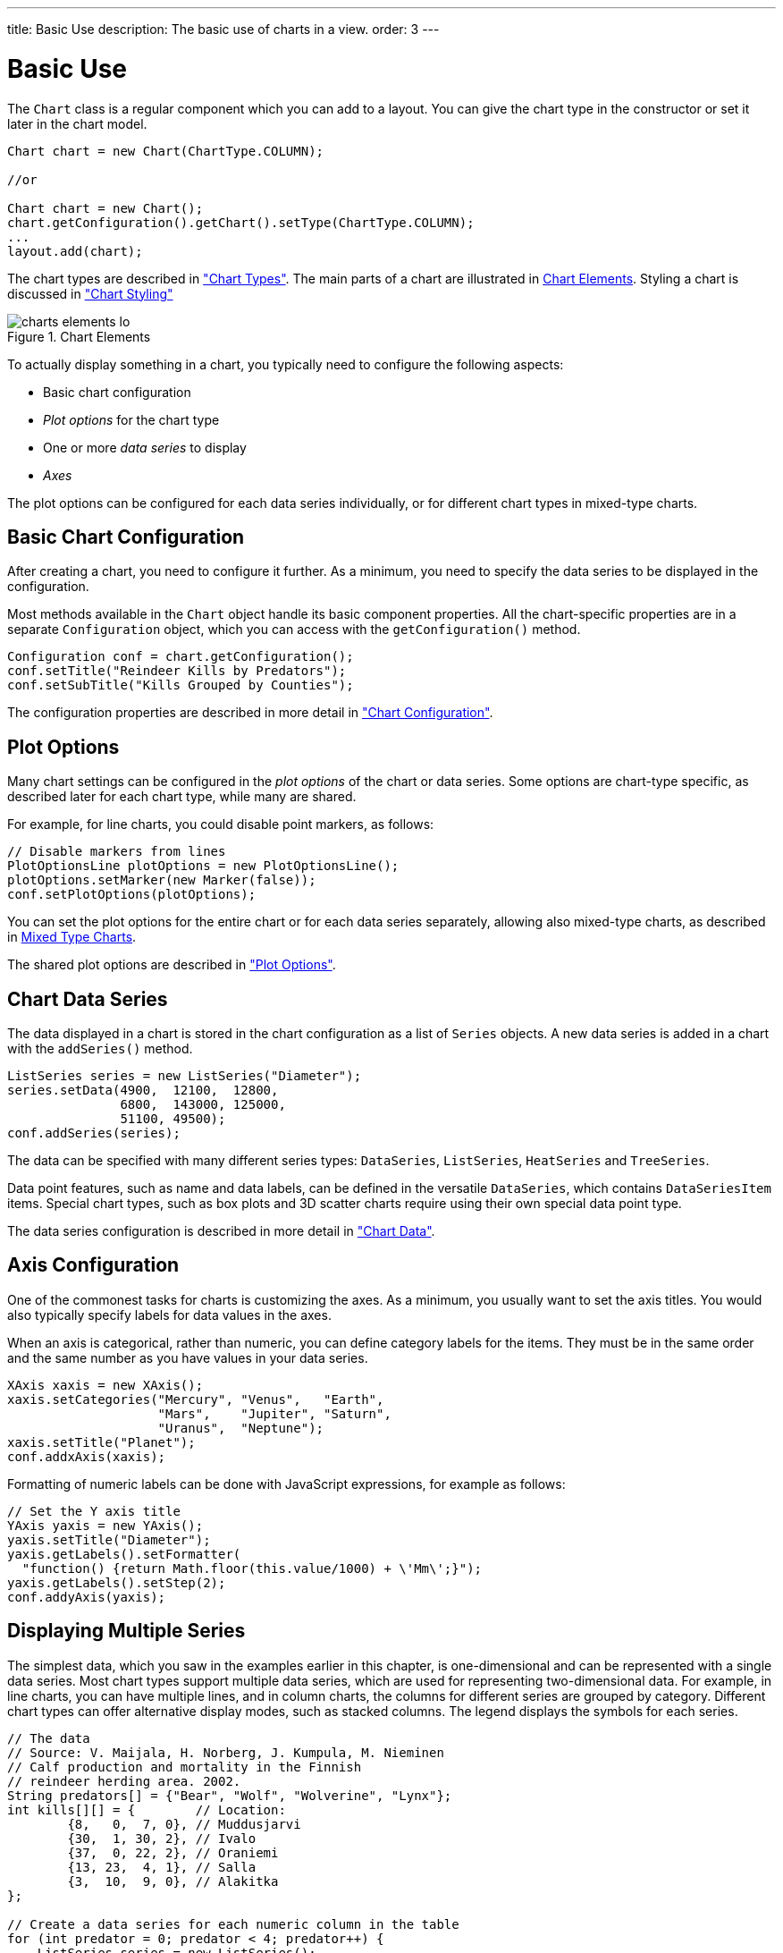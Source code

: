 ---
title: Basic Use
description: The basic use of charts in a view.
order: 3
---

++++
<style>
[class^=PageHeader-module-descriptionContainer] {display: none;}
</style>
++++


[[charts.basic-use]]
= Basic Use

The [classname]`Chart` class is a regular component which you can add to a layout. You can give the chart type in the constructor or set it later in the chart model.

[source,java]
----
Chart chart = new Chart(ChartType.COLUMN);

//or

Chart chart = new Chart();
chart.getConfiguration().getChart().setType(ChartType.COLUMN);
...
layout.add(chart);
----

The chart types are described in <<charttypes#charts.charttypes,"Chart Types">>.
The main parts of a chart are illustrated in <<figure.charts.overview.elements>>.
Styling a chart is discussed in <<css-styling#charts.styling,"Chart Styling">>

[[figure.charts.overview.elements]]
.Chart Elements
image::img/charts-elements-lo.png[]

To actually display something in a chart, you typically need to configure the
following aspects:

* Basic chart configuration
* _Plot options_ for the chart type
* One or more _data series_ to display
* _Axes_

The plot options can be configured for each data series individually, or for
different chart types in mixed-type charts.

[[charts.basic-use.configuration]]
== Basic Chart Configuration

After creating a chart, you need to configure it further.
As a minimum, you need to specify the data series to be displayed in the configuration.

Most methods available in the [classname]`Chart` object handle its basic component properties.
All the chart-specific properties are in a separate [classname]`Configuration` object, which you can access with the [methodname]`getConfiguration()` method.

[source,java]
----
Configuration conf = chart.getConfiguration();
conf.setTitle("Reindeer Kills by Predators");
conf.setSubTitle("Kills Grouped by Counties");
----

The configuration properties are described in more detail in <<configuration#charts.configuration,"Chart Configuration">>.


[[charts.basic-use.plotoptions]]
== Plot Options

Many chart settings can be configured in the _plot options_ of the chart or data series.
Some options are chart-type specific, as described later for each chart type, while many are shared.

For example, for line charts, you could disable point markers, as follows:

[source,java]
----
// Disable markers from lines
PlotOptionsLine plotOptions = new PlotOptionsLine();
plotOptions.setMarker(new Marker(false));
conf.setPlotOptions(plotOptions);
----

You can set the plot options for the entire chart or for each data series separately, allowing also mixed-type charts, as described in <<charts.basic-use.mixed>>.

The shared plot options are described in <<configuration#charts.configuration.plotoptions,"Plot Options">>.


[[charts.basic-use.data]]
== Chart Data Series

The data displayed in a chart is stored in the chart configuration as a list of [classname]`Series` objects.
A new data series is added in a chart with the [methodname]`addSeries()` method.

[source,java]
----
ListSeries series = new ListSeries("Diameter");
series.setData(4900,  12100,  12800,
               6800,  143000, 125000,
               51100, 49500);
conf.addSeries(series);
----

The data can be specified with many different series types: [classname]`DataSeries`, [classname]`ListSeries`, [classname]`HeatSeries` and [classname]`TreeSeries`.

Data point features, such as name and data labels, can be defined in the versatile [classname]`DataSeries`, which contains [classname]`DataSeriesItem` items.
Special chart types, such as box plots and 3D scatter charts require using their own special data point type.

The data series configuration is described in more detail in <<data#charts.data,"Chart Data">>.


[[charts.basic-use.axis]]
== Axis Configuration

One of the commonest tasks for charts is customizing the axes.
As a minimum, you usually want to set the axis titles.
You would also typically specify labels for data values in the axes.

When an axis is categorical, rather than numeric, you can define category labels for the items.
They must be in the same order and the same number as you have values in your data series.

[source,java]
----
XAxis xaxis = new XAxis();
xaxis.setCategories("Mercury", "Venus",   "Earth",
                    "Mars",    "Jupiter", "Saturn",
                    "Uranus",  "Neptune");
xaxis.setTitle("Planet");
conf.addxAxis(xaxis);
----

Formatting of numeric labels can be done with JavaScript expressions, for example as follows:

[source,java]
----
// Set the Y axis title
YAxis yaxis = new YAxis();
yaxis.setTitle("Diameter");
yaxis.getLabels().setFormatter(
  "function() {return Math.floor(this.value/1000) + \'Mm\';}");
yaxis.getLabels().setStep(2);
conf.addyAxis(yaxis);
----


[[charts.basic-use.two-dimensional]]
== Displaying Multiple Series

The simplest data, which you saw in the examples earlier in this chapter, is one-dimensional and can be represented with a single data series.
Most chart types support multiple data series, which are used for representing two-dimensional data.
For example, in line charts, you can have multiple lines, and in column charts, the columns for different series are grouped by category.
Different chart types can offer alternative display modes, such as stacked columns.
The legend displays the symbols for each series.

[source,java]
----
// The data
// Source: V. Maijala, H. Norberg, J. Kumpula, M. Nieminen
// Calf production and mortality in the Finnish
// reindeer herding area. 2002.
String predators[] = {"Bear", "Wolf", "Wolverine", "Lynx"};
int kills[][] = {        // Location:
        {8,   0,  7, 0}, // Muddusjarvi
        {30,  1, 30, 2}, // Ivalo
        {37,  0, 22, 2}, // Oraniemi
        {13, 23,  4, 1}, // Salla
        {3,  10,  9, 0}, // Alakitka
};

// Create a data series for each numeric column in the table
for (int predator = 0; predator < 4; predator++) {
    ListSeries series = new ListSeries();
    series.setName(predators[predator]);

    // The rows of the table
    for (int location = 0; location < kills.length; location++)
        series.addData(kills[location][predator]);
    conf.addSeries(series);
}
----

The result for both regular and stacked column chart is shown in <<figure.charts.basic-use.two-dimensional>>.
Stacking is enabled with [methodname]`setStacking()` in [classname]`PlotOptionsColumn`.

[[figure.charts.basic-use.two-dimensional]]
.Multiple Series in a Chart
image::img/charts-twodimensional.png[]


[[charts.basic-use.mixed]]
== Mixed Type Charts

You can enable mixed charts by setting the chart type in the [classname]`PlotOptions` object for a data series, which overrides the default chart type set in the [classname]`Chart` object.
You can also control the animation and other settings for the series in the plot options.

For example, to get a line chart, you need to use [classname]`PlotOptionsLine`.

[source,java]
----
// A data series as column graph
DataSeries series1 = new DataSeries();
PlotOptionsColumn options1 = new PlotOptionsColumn();
series1.setPlotOptions(options1);
series1.setData(4900,  12100,  12800,
    6800,  143000, 125000, 51100, 49500);
conf.addSeries(series1);

// A data series as line graph
ListSeries series2 = new ListSeries("Diameter");
PlotOptionsLine options2 = new PlotOptionsLine();
series2.setPlotOptions(options2);
series2.setData(4900,  12100,  12800,
    6800,  143000, 125000, 51100, 49500);
conf.addSeries(series2);
----

In this case, where you set the chart type for each series, the general chart type is irrelevant.

NOTE: Gauge and solid gauge series shouldn't be combined with series of other types.

NOTE: A bar series inverts the entire chart; combine with care.


[discussion-id]`DD970446-ACF9-482F-89ED-96A16ED45E01`
